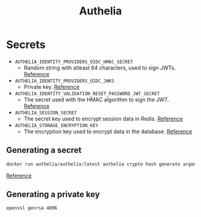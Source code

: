 #+title: Authelia
* Secrets
- ~AUTHELIA_IDENTITY_PROVIDERS_OIDC_HMAC_SECRET~
  - Random string with atleast 64 characters, used to sign JWTs. [[https://www.authelia.com/configuration/identity-providers/openid-connect/provider/#hmac_secret][Reference]]
- ~AUTHELIA_IDENTITY_PROVIDERS_OIDC_JWKS~
  - Private key. [[https://www.authelia.com/configuration/identity-providers/openid-connect/provider/#jwks][Reference]]
- ~AUTHELIA_IDENTITY_VALIDATION_RESET_PASSWORD_JWT_SECRET~
  - The secret used with the HMAC algorithm to sign the JWT. [[https://www.authelia.com/configuration/identity-validation/reset-password/#jwt_secret][Reference]]
- ~AUTHELIA_SESSION_SECRET~
  - The secret key used to encrypt session data in Redis. [[https://www.authelia.com/configuration/session/introduction/#secret][Reference]]
- ~AUTHELIA_STORAGE_ENCRYPTION_KEY~
  - The encryption key used to encrypt data in the database. [[https://www.authelia.com/configuration/storage/introduction/#encryption_key][Reference]]
** Generating a secret
#+begin_src sh :noeval
docker run authelia/authelia:latest authelia crypto hash generate argon2 --random --random.length 64 --random.charset alphanumeric
#+end_src
[[https://www.authelia.com/reference/guides/generating-secure-values/][Reference]]
** Generating a private key
#+begin_src sh :noeval
openssl genrsa 4096
#+end_src
